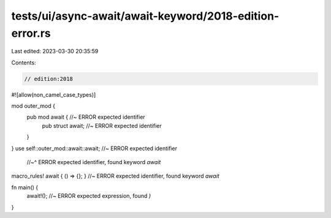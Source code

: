 tests/ui/async-await/await-keyword/2018-edition-error.rs
========================================================

Last edited: 2023-03-30 20:35:59

Contents:

.. code-block:: rs

    // edition:2018
#![allow(non_camel_case_types)]

mod outer_mod {
    pub mod await { //~ ERROR expected identifier
        pub struct await; //~ ERROR expected identifier
    }
}
use self::outer_mod::await::await; //~ ERROR expected identifier
    //~^ ERROR expected identifier, found keyword `await`

macro_rules! await { () => {}; } //~ ERROR expected identifier, found keyword `await`

fn main() {
    await!(); //~ ERROR expected expression, found `)`
}


